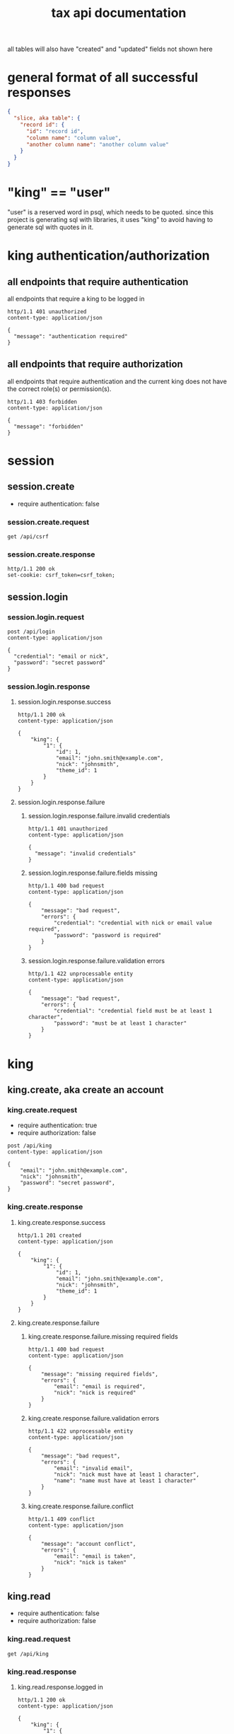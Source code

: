 #+title: tax api documentation

all tables will also have "created" and "updated" fields not shown
here

[[./schema.png]]

* general format of all successful responses

#+begin_src json
  {
    "slice, aka table": {
      "record id": {
        "id": "record id",
        "column name": "column value",
        "another column name": "another column value"
      }
    }
  }
#+end_src

* "king" == "user"

"user" is a reserved word in psql, which needs to be quoted. since
this project is generating sql with libraries, it uses "king" to avoid
having to generate sql with quotes in it.

* king authentication/authorization

** all endpoints that require authentication

all endpoints that require a king to be logged in

#+begin_src verb
  http/1.1 401 unauthorized
  content-type: application/json

  {
    "message": "authentication required"
  }
#+end_src

** all endpoints that require authorization

all endpoints that require authentication and the current king does
not have the correct role(s) or permission(s).

#+begin_src verb
  http/1.1 403 forbidden
  content-type: application/json

  {
    "message": "forbidden"
  }
#+end_src

* session

** session.create

  + require authentication: false

*** session.create.request

#+begin_src verb
  get /api/csrf
#+end_src

*** session.create.response

#+begin_src verb
  http/1.1 200 ok
  set-cookie: csrf_token=csrf_token;
#+end_src

** session.login

*** session.login.request

#+begin_src verb
  post /api/login
  content-type: application/json

  {
    "credential": "email or nick",
    "password": "secret password"
  }
#+end_src

*** session.login.response

**** session.login.response.success

#+begin_src verb
  http/1.1 200 ok
  content-type: application/json

  {
      "king": {
          "1": {
              "id": 1,
              "email": "john.smith@example.com",
              "nick": "johnsmith",
              "theme_id": 1
          }
      }
  }
#+end_src

**** session.login.response.failure

***** session.login.response.failure.invalid credentials

#+begin_src verb
  http/1.1 401 unauthorized
  content-type: application/json

  {
    "message": "invalid credentials"
  }
#+end_src

***** session.login.response.failure.fields missing

#+begin_src verb
  http/1.1 400 bad request
  content-type: application/json

  {
      "message": "bad request",
      "errors": {
          "credential": "credential with nick or email value required",
          "password": "password is required"
      }
  }
#+end_src

***** session.login.response.failure.validation errors

#+begin_src verb
  http/1.1 422 unprocessable entity
  content-type: application/json

  {
      "message": "bad request",
      "errors": {
          "credential": "credential field must be at least 1 character",
          "password": "must be at least 1 character"
      }
  }
#+end_src

* king

** king.create, aka create an account

*** king.create.request

  + require authentication: true
  + require authorization: false

#+begin_src verb
  post /api/king
  content-type: application/json

  {
      "email": "john.smith@example.com",
      "nick": "johnsmith",
      "password": "secret password",
  }
#+end_src

*** king.create.response

**** king.create.response.success

#+begin_src verb
  http/1.1 201 created
  content-type: application/json

  {
      "king": {
          "1": {
              "id": 1,
              "email": "john.smith@example.com",
              "nick": "johnsmith",
              "theme_id": 1
          }
      }
  }
#+end_src

**** king.create.response.failure

***** king.create.response.failure.missing required fields

#+begin_src verb
  http/1.1 400 bad request
  content-type: application/json

  {
      "message": "missing required fields",
      "errors": {
          "email": "email is required",
          "nick": "nick is required"
      }
  }
#+end_src

***** king.create.response.failure.validation errors

#+begin_src verb
  http/1.1 422 unprocessable entity
  content-type: application/json

  {
      "message": "bad request",
      "errors": {
          "email": "invalid email",
          "nick": "nick must have at least 1 character",
          "name": "name must have at least 1 character"
      }
  }
#+end_src

***** king.create.response.failure.conflict

#+begin_src verb
  http/1.1 409 conflict
  content-type: application/json

  {
      "message": "account conflict",
      "errors": {
          "email": "email is taken",
          "nick": "nick is taken"
      }
  }
#+end_src

** king.read

  + require authentication: false
  + require authorization: false

*** king.read.request

#+begin_src verb
  get /api/king
#+end_src

*** king.read.response

**** king.read.response.logged in

#+begin_src verb
  http/1.1 200 ok
  content-type: application/json

  {
      "king": {
          "1": {
              "id": 1,
              "email": "john.smith@example.com",
              "nick": "johnsmith",
              "theme_id": 1
          }
      }
  }
#+end_src

**** king.read.response.anonymous

#+begin_src verb
  http/1.1 200 ok
  content-type: application/json

  {
      "king": null
  }
#+end_src

** king.update, change account details

  + require authentication: true
  + require authorization: true

*** king.update.request

  + all fields are optional

#+begin_src verb
  put /api/king
  content-type: application/json

  {
      "email": "john.smith@example.com",
      "nick": "johnsmith",
      "password": "secret password",
      "theme_id": 2
  }
#+end_src

*** king.update.response

**** king.update.response.success

#+begin_src verb
  http/1.1 200 ok
  content-type: application/json

  {
      "king": {
          "1": {
              "id": 1
              "email": "john.smith2@example.com",
              "nick": "johnsmith2",
              "password": "secret password2",
              "theme_id": 1
          }
      }
  }
#+end_src

**** king.update.response.failure

***** king.update.response.failure.validation

#+begin_src verb
  http/1.1 422 unprocessable entity
  content-type: application/json

  {
      "message": "bad request",
      "errors": {
          "email": "invalid email",
          "nick": "nick must have at least 1 character",
          "email": "email must have at least 1 character",
          "theme_id": "theme_id must be an existing theme's id"
      }
  }
#+end_src

***** king.update.response.failure.conflict

#+begin_src verb
  http/1.1 409 conflict
  content-type: application/json

  {
      "message": "account conflict",
      "errors": {
          "email": "email is taken",
          "nick": "nick is taken"
      }
  }
#+end_src

** king.delete, aka remove an account

  + require authentication: true
  + require authorization: true

*** king.delete.request

#+begin_src verb
  delete /api/king/
#+end_src

*** king.delete.response

**** king.delete.response.success

#+begin_src verb
  http/1.1 200 ok

  {
      "king": {
          "1": null
      }
  }
#+end_src

**** king.delte.response.failure

this request can't fail, other than the already covered unauthorized
and unauthenticated failures described above.

* human

** human.create

*** human.create.request

  + authentication required
  + authorization required
  + "king_id" taken from session, do not put it in request's body

#+begin_src verb
  post /api/human/
  content-type: application/json

  {
      "first_name": "bob",
      "middle_initial": "b",
      "last_name": "bobert"
  }
#+end_src

*** human.create.response

**** human.create.response.success

#+begin_src verb
  http/1.1 201 created
  content-type: application/json

  {
      "id": 1,
      "first_name": "bob",
      "middle_initial": "b",
      "last_name": "bobert",
  }
#+end_src

**** human.create.response.failure

***** human.create.response.failure.missing

#+begin_src verb
  http/1.1 400 bad request
  content-type: application/json

  {
      "message": "missing required fields",
      "errors": {
          "first_name": "first name is required",
          "middle_initial": "middle inital is required",
          "last_name": "last name is required"
      }
  }
#+end_src

***** human.create.response.failure.validation

#+begin_src verb
  http/1.1 422 unprocessable entity
  content-type: application/json

  {
      "message": "bad request",
      "errors": {
          "first_name": "first_name must have at least 1 character",
          "middle_initial": "middle_initial must have at least 1 character",
          "last_name": "last_name must have at least 1 character",
      }
  }
#+end_src

***** human.create.response.failure.conflict

currently have no way of uniquely identifying each person. this would
be SSN, but i'm not going to ask people for their SSN's on this
project. two different people could have the exact same first, middle
and last name.

** human.read

  + require authentication: true
  + require authorization: true

*** human.read.request

#+begin_src verb
  get /api/human/:human_id
#+end_src

*** human.read.respone

**** human.read.response.success

king id is omitted because it will be the same as the current king

#+begin_src verb
  http/1.1 200 ok
  content-type: application/json

  {
    "human": {
        "1": {
            "id": 1,
            "first_name": "bob",
            "middle_initial": "b",
            "last_name": "bobert",
        }
    }
  }
#+end_src

**** human.read.response.failure

***** human.read.response.failure.not found

return this response when there is no human with the specified id, and
when there is a human with that id, but it does not belong to the king.

#+begin_src verb
  http/1.1 404

  {
    "message": "human 1 not found"
  }
#+end_src

** human.update

*** human.update.request

  + authentication required
  + authorization required
  + "king_id" taken from session, do not put it in request's body

#+begin_src verb
  post /api/human/
  content-type: application/json

  {
      "first_name": "bob",
      "middle_initial": "b",
      "last_name": "bobert"
  }
#+end_src

*** human>update>response

**** human>update>response>success

#+begin_src verb
  http/1.1 200 ok
  content-type: application/json

  {
      "id": 1,
      "first_name": "bob",
      "middle_initial": "b",
      "last_name": "bobert",
  }
#+end_src

**** human>update>response>failure

***** human>update>response>failure>missing fields

#+begin_src verb
  http/1.1 400 bad request
  content-type: application/json

  {
      "message": "missing required fields",
      "errors": {
          "first_name": "first name is required",
          "middle_initial": "middle inital is required",
          "last_name": "last name is required"
      }
  }
#+end_src

***** human>update>response>failure>validation errors

#+begin_src verb
  http/1.1 422 unprocessable entity
  content-type: application/json

  {
      "message": "bad request",
      "errors": {
          "first_name": "first_name must have at least 1 character",
          "middle_initial": "middle_initial must have at least 1 character",
          "last_name": "last_name must have at least 1 character",
      }
  }
#+end_src

** human.delete

*** human.delete.request

#+begin_src verb
  delete /api/human/:human_id
#+end_src

*** human.delete.response

**** human.delete.response.success

#+begin_src verb
  http/1.1 200 ok

  {
      "human": {
          "1": null
      }
  }
#+end_src

**** human.delete.response.failure

***** human.delete.response.failure.not-found

when human with specified id does not belong to current king, either
because it does not exist, or because it exists, but current king does
not own it

#+begin_src verb
  http/1.1 404 not found
  content-type: application/json

  {
      "message": "human not found",
      "errors": {
          "human": "human not found"
      }
  }
#+end_src

* theme

** theme.create

  + require authentication: true
  + require authorization: false

*** theme.create.request

#+begin_src verb
  post /api/theme
  content-type: application/json

  {
      "name": "blue steele",
      "text_color": "blue",
      "background_color": "steele"
  }
#+end_src

*** theme.create.response

**** theme.create.response.success

#+begin_src verb
  http/1.1 201 created
  content-type: application/json

  {
      "theme": {
          "1": {
              "id": 1,
              "name": "blue steele",
              "text_color": "blue",
              "background_color": "steele"
          }
      }
  }
#+end_src

**** theme.create.response.failure

***** theme.create.response.failure.missing fields

#+begin_src verb
  http/1.1 400 bad request
  content-type: application/json

  {
      "message": "bad request",
      "errors": {
          "name": "theme name required",
          "text_color": "text color is required",
          "background_color": "background color is required"
      }
  }
#+end_src

***** theme.create.response.failure.validation

#+begin_src verb
  http/1.1 422 unprocessable entity
  content-type: application/json

  {
      "message": "bad request",
      "errors": {
          "name": "theme name must have at least 1 character",
          "text_color": "text color must have at least 1 character",
          "background_color": "background color must have at least 1 character"
      }
  }
#+end_src
** theme>read
*** theme>read>request
*** theme>read>response
**** theme>read>response>success
**** theme>read>response>failures
***** theme>read>response>failures>not found
** theme>update
*** theme>update>request
*** theme>update>response
**** theme>update>response>success
**** theme>update>response>failures
***** theme>create>response>failures>missing fields
#+begin_src verb
  http/1.1 400 bad request
  content-type: application/json

  {
      "message": "bad request",
      "errors": {
          "name": "theme name required",
          "text_color": "text color is required",
          "background_color": "background color is required"
      }
  }
#+end_src
***** theme>create>response>failures>validation errors
#+begin_src verb
  http/1.1 422 unprocessable entity
  content-type: application/json

  {
      "message": "bad request",
      "errors": {
          "name": "theme name must have at least 1 character",
          "text_color": "text color must have at least 1 character",
          "background_color": "background color must have at least 1 character"
      }
  }
#+end_src
** theme>delete
*** theme>delete>request
*** theme>delete>response
**** theme>delete>response>success
**** theme>delete>response>failures
***** theme>delete>response>not found
